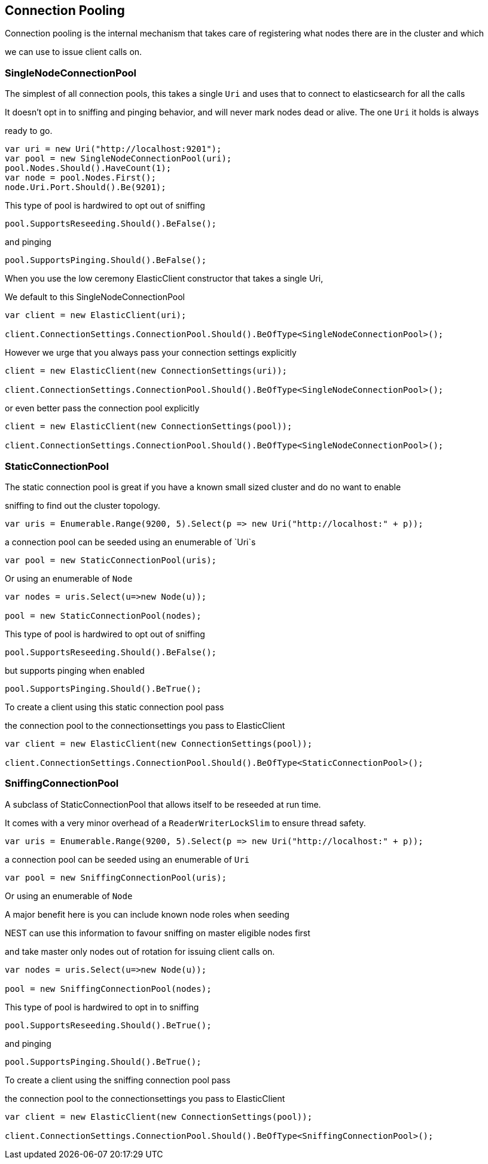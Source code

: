:ref_current: http://www.elastic.co/guide/elasticsearch/reference/current

== Connection Pooling
Connection pooling is the internal mechanism that takes care of registering what nodes there are in the cluster and which
we can use to issue client calls on.


=== SingleNodeConnectionPool 
The simplest of all connection pools, this takes a single `Uri` and uses that to connect to elasticsearch for all the calls
It doesn't opt in to sniffing and pinging behavior, and will never mark nodes dead or alive. The one `Uri` it holds is always
ready to go. 


[source, csharp]
----
var uri = new Uri("http://localhost:9201");
var pool = new SingleNodeConnectionPool(uri);
pool.Nodes.Should().HaveCount(1);
var node = pool.Nodes.First();
node.Uri.Port.Should().Be(9201);
----
This type of pool is hardwired to opt out of sniffing

[source, csharp]
----
pool.SupportsReseeding.Should().BeFalse();
----
and pinging 

[source, csharp]
----
pool.SupportsPinging.Should().BeFalse();
----
When you use the low ceremony ElasticClient constructor that takes a single Uri,
We default to this SingleNodeConnectionPool 

[source, csharp]
----
var client = new ElasticClient(uri);

client.ConnectionSettings.ConnectionPool.Should().BeOfType<SingleNodeConnectionPool>();
----
However we urge that you always pass your connection settings explicitly 

[source, csharp]
----
client = new ElasticClient(new ConnectionSettings(uri));

client.ConnectionSettings.ConnectionPool.Should().BeOfType<SingleNodeConnectionPool>();
----
or even better pass the connection pool explicitly  

[source, csharp]
----
client = new ElasticClient(new ConnectionSettings(pool));

client.ConnectionSettings.ConnectionPool.Should().BeOfType<SingleNodeConnectionPool>();
----
=== StaticConnectionPool 
The static connection pool is great if you have a known small sized cluster and do no want to enable 
sniffing to find out the cluster topology.


[source, csharp]
----
var uris = Enumerable.Range(9200, 5).Select(p => new Uri("http://localhost:" + p));
----
a connection pool can be seeded using an enumerable of `Uri`s 

[source, csharp]
----
var pool = new StaticConnectionPool(uris);
----
Or using an enumerable of `Node` 

[source, csharp]
----
var nodes = uris.Select(u=>new Node(u));

pool = new StaticConnectionPool(nodes);
----
This type of pool is hardwired to opt out of sniffing

[source, csharp]
----
pool.SupportsReseeding.Should().BeFalse();
----
but supports pinging when enabled 

[source, csharp]
----
pool.SupportsPinging.Should().BeTrue();
----
To create a client using this static connection pool pass 
the connection pool to the connectionsettings you pass to ElasticClient


[source, csharp]
----
var client = new ElasticClient(new ConnectionSettings(pool));

client.ConnectionSettings.ConnectionPool.Should().BeOfType<StaticConnectionPool>();
----
=== SniffingConnectionPool 
A subclass of StaticConnectionPool that allows itself to be reseeded at run time.
It comes with a very minor overhead of a `ReaderWriterLockSlim` to ensure thread safety.


[source, csharp]
----
var uris = Enumerable.Range(9200, 5).Select(p => new Uri("http://localhost:" + p));
----
a connection pool can be seeded using an enumerable of `Uri` 

[source, csharp]
----
var pool = new SniffingConnectionPool(uris);
----
Or using an enumerable of `Node`
A major benefit here is you can include known node roles when seeding 
NEST can use this information to favour sniffing on master eligible nodes first
and take master only nodes out of rotation for issuing client calls on.


[source, csharp]
----
var nodes = uris.Select(u=>new Node(u));

pool = new SniffingConnectionPool(nodes);
----
This type of pool is hardwired to opt in to sniffing

[source, csharp]
----
pool.SupportsReseeding.Should().BeTrue();
----
and pinging 

[source, csharp]
----
pool.SupportsPinging.Should().BeTrue();
----
To create a client using the sniffing connection pool pass 
the connection pool to the connectionsettings you pass to ElasticClient


[source, csharp]
----
var client = new ElasticClient(new ConnectionSettings(pool));

client.ConnectionSettings.ConnectionPool.Should().BeOfType<SniffingConnectionPool>();
----
